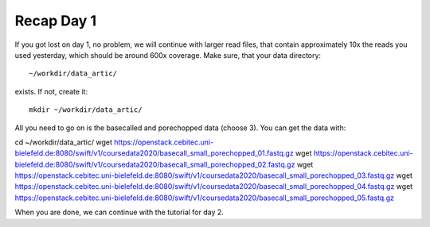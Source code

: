Recap Day 1
===========

If you got lost on day 1, no problem, we will continue with larger read files, that contain approximately 10x the reads you used yesterday, which should be around 600x coverage. Make sure, that your data directory::

  ~/workdir/data_artic/
  
exists. If not, create it::

  mkdir ~/workdir/data_artic/

All you need to go on is the basecalled and porechopped data (choose 3). You can get the data with::

cd ~/workdir/data_artic/
wget https://openstack.cebitec.uni-bielefeld.de:8080/swift/v1/coursedata2020/basecall_small_porechopped_01.fastq.gz
wget https://openstack.cebitec.uni-bielefeld.de:8080/swift/v1/coursedata2020/basecall_small_porechopped_02.fastq.gz
wget https://openstack.cebitec.uni-bielefeld.de:8080/swift/v1/coursedata2020/basecall_small_porechopped_03.fastq.gz
wget https://openstack.cebitec.uni-bielefeld.de:8080/swift/v1/coursedata2020/basecall_small_porechopped_04.fastq.gz
wget https://openstack.cebitec.uni-bielefeld.de:8080/swift/v1/coursedata2020/basecall_small_porechopped_05.fastq.gz

When you are done, we can continue with the tutorial for day 2.
